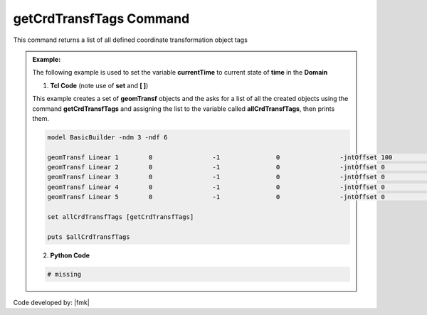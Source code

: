 .. _getCrdTransfTags:

getCrdTransfTags Command
************************

This command returns a list of all defined coordinate transformation object tags

.. function:: getCrdTransfTags

.. admonition:: Example:

   The following example is used to set the variable **currentTime** to current state of **time** in the **Domain**

   1. **Tcl Code** (note use of **set** and **[ ]**)

   This example creates a set of **geomTransf** objects and the asks for a list of all the created objects using the 
   command **getCrdTransfTags** and assigning the list to the variable called **allCrdTransfTags**, then prints them.

   .. code-block:: tcl

      model BasicBuilder -ndm 3 -ndf 6
      
      geomTransf Linear 1        0                -1               0                -jntOffset 100              0                0                -0               -0               -0              
      geomTransf Linear 2        0                -1               0                -jntOffset 0                0                0                -0               -0               -0              
      geomTransf Linear 3        0                -1               0                -jntOffset 0                0                0                -0               -0               -0              
      geomTransf Linear 4        0                -1               0                -jntOffset 0                0                0                -0               -0               -0              
      geomTransf Linear 5        0                -1               0                -jntOffset 0                0                0                -0               -0               -0              
      
      set allCrdTransfTags [getCrdTransfTags]
      
      puts $allCrdTransfTags

   2. **Python Code**

   .. code-block:: python

      # missing


Code developed by: |fmk|
